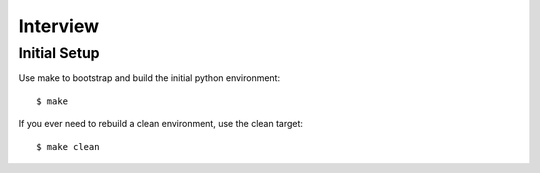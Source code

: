=========
Interview
=========


Initial Setup
-------------

Use make to bootstrap and build the initial python environment::

  $ make

If you ever need to rebuild a clean environment, use the clean target::

  $ make clean
